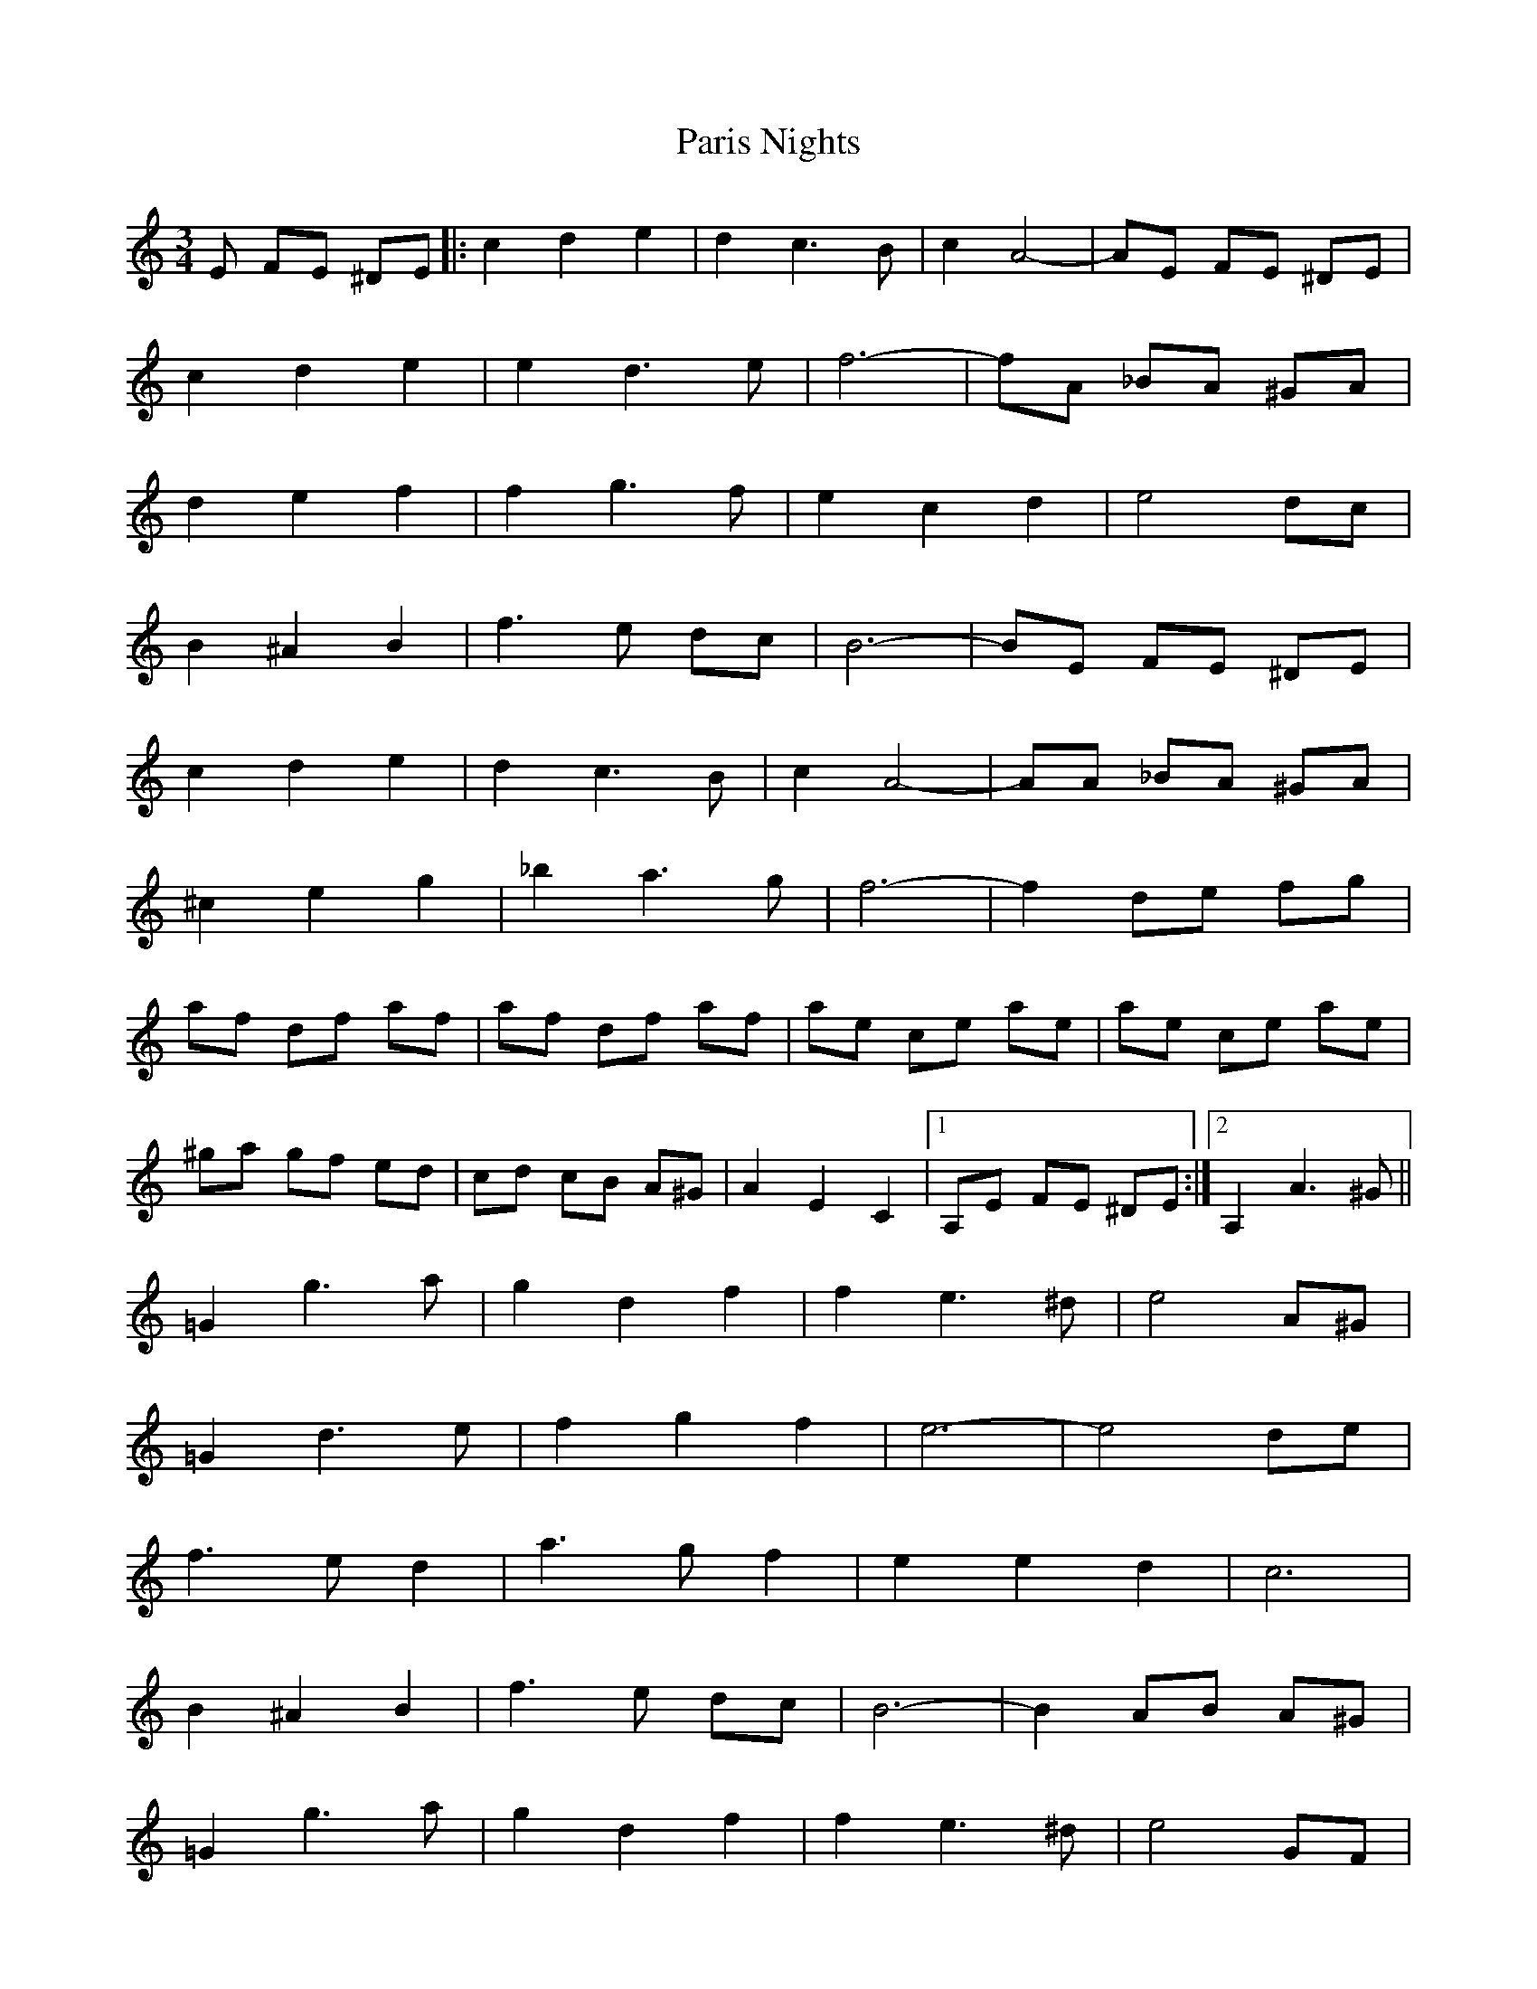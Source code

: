X: 31643
T: Paris Nights
R: waltz
M: 3/4
K: Aminor
E FE ^DE|:c2 d2 e2|d2 c3 B|c2 A4-|AE FE ^DE|
c2 d2 e2|e2 d3 e|f6-|fA _BA ^GA|
d2 e2 f2|f2 g3 f|e2 c2 d2|e4 dc|
B2 ^A2 B2|f3 e dc|B6-|BE FE ^DE|
c2 d2 e2|d2 c3 B|c2 A4-|AA _BA ^GA|
^c2 e2 g2|_b2 a3 g|f6-|f2 de fg|
af df af|af df af|ae ce ae|ae ce ae|
^ga gf ed|cd cB A^G|A2 E2 C2|1 A,E FE ^DE:|2 A,2 A3 ^G||
=G2 g3 a|g2 d2 f2|f2 e3 ^d|e4 A^G|
=G2 d3 e|f2 g2 f2|e6-|e4 de|
f3 e d2|a3 g f2|e2 e2 d2|c6|
B2 ^A2 B2|f3 e dc|B6-|B2 AB A^G|
=G2 g3 a|g2 d2 f2|f2 e3 ^d|e4 GF|
E2 e3 f|e2 B2 d2|c6-|c4 AG|
F2 d^c de|fg af ed|E2 cB cd|e^g ae dc|
BE ^DE eE|dE cE BE|A2 E2 C2|1 A,2 A3 ^G:|2 A,||

